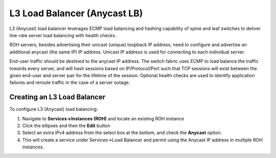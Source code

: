 .. meta::
    :description: Layer-3 Load Balancer (Anycast)
  
#############################
L3 Load Balancer (Anycast LB)
#############################
L3 (Anycast) load balancer leverages ECMP load balancing and hashing capability of spine and leaf switches to deliver line-rate server load balancing with health checks.

ROH servers, besides advertising their unicast (unique) loopback IP address, need to configure and advertise an additional anycast (the same IP) IP address. Unicast IP address is used for connecting to each individual server. 

End-user traffic should be destined to the anycast IP address. The switch fabric uses ECMP to load balance the traffic towards every server, and will hash sessions based on IP/Protocol/Port such that TCP sessions will exist between the given end-user and server pair for the lifetime of the session. Optional health checks are used to identify application failures and reroute traffic in the case of a server outage. 

Creating an L3 Load Balancer
============================

To configure L3 (Anycast) load balancing:

#. Navigate to **Services→Instances (ROH)** and locate an existing ROH instance
#. Click the ellipses and then the **Edit** button
#. Select an extra IPv4 address from the select box at the bottom, and check the **Anycast** option. 
#. This will create a service under Services→Load Balancer and permit using the Anycast IP address in multiple ROH instances. 

.. image:: images/add-l3-lb.png
    :align: center
    :class: with-shadow

.. centered::
   Example: Adding an Anycast IPv4 address 

.. image:: images/list-l3-lb.png
    :align: center
    :class: with-shadow

.. centered::
   Example: Under Services→Load Balancer, you can find the listing of L3 (Anycast) Load Balancers, service statuses, and you can add/remove more ROH instances and/or health checks.

.. image:: images/list-l3-lb-detail.png
    :align: center
    :class: with-shadow

.. centered::
   Screenshot: L3 (Anycast) Load Balancer Detail